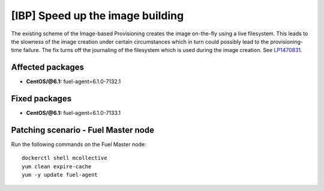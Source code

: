 .. _mos61mu-1470831:

[IBP] Speed up the image building
=================================

The existing scheme of the Image-based Provisioning creates the image
on-the-fly using a live filesystem. This leads to the slowness of the image
creation under certain circumstances which in turn could possibly lead to
the provisioning-time failure. The fix turns off the journaling of the
filesystem which is used during the image creation.
See `LP1470831 <https://bugs.launchpad.net/bugs/1470831>`_.

Affected packages
-----------------

* **CentOS/@6.1:** fuel-agent=6.1.0-7132.1

Fixed packages
--------------

* **CentOS/@6.1:** fuel-agent=6.1.0-7133.1

Patching scenario - Fuel Master node
------------------------------------

Run the following commands on the Fuel Master node::

        dockerctl shell mcollective
        yum clean expire-cache
        yum -y update fuel-agent
